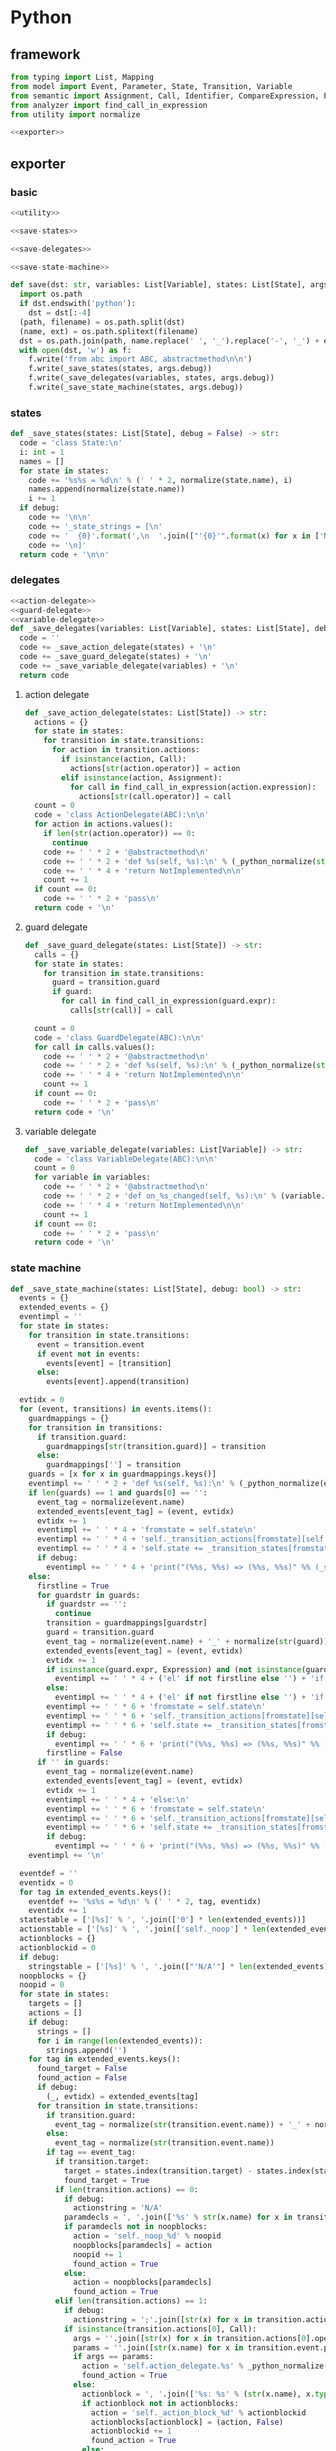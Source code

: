 #+STARTUP: indent
* Python
** framework
#+begin_src python :tangle ${BUILDDIR}/python.py
  from typing import List, Mapping
  from model import Event, Parameter, State, Transition, Variable
  from semantic import Assignment, Call, Identifier, CompareExpression, Expression, BoolExpression
  from analyzer import find_call_in_expression
  from utility import normalize

  <<exporter>>

#+end_src
** exporter
*** basic
#+begin_src python :noweb-ref exporter
  <<utility>>

  <<save-states>>

  <<save-delegates>>

  <<save-state-machine>>

  def save(dst: str, variables: List[Variable], states: List[State], args):
    import os.path
    if dst.endswith('python'):
      dst = dst[:-4]
    (path, filename) = os.path.split(dst)
    (name, ext) = os.path.splitext(filename)
    dst = os.path.join(path, name.replace(' ', '_').replace('-', '_') + ext)
    with open(dst, 'w') as f:
      f.write('from abc import ABC, abstractmethod\n\n')
      f.write(_save_states(states, args.debug))
      f.write(_save_delegates(variables, states, args.debug))
      f.write(_save_state_machine(states, args.debug))
#+end_src
*** states
#+begin_src python :noweb-ref save-states
  def _save_states(states: List[State], debug = False) -> str:
    code = 'class State:\n'
    i: int = 1
    names = []
    for state in states:
      code += '%s%s = %d\n' % (' ' * 2, normalize(state.name), i)
      names.append(normalize(state.name))
      i += 1
    if debug:
      code += '\n\n'
      code += '_state_strings = [\n'
      code += '  {0}'.format(',\n  '.join(["'{0}'".format(x) for x in ['N/A'] + names]))
      code += '\n]'
    return code + '\n\n'
#+end_src
*** delegates
#+begin_src python :noweb-ref save-delegates
  <<action-delegate>>
  <<guard-delegate>>
  <<variable-delegate>>
  def _save_delegates(variables: List[Variable], states: List[State], debug = False) -> str:
    code = ''
    code += _save_action_delegate(states) + '\n'
    code += _save_guard_delegate(states) + '\n'
    code += _save_variable_delegate(variables) + '\n'
    return code
#+end_src
**** action delegate
#+begin_src python :noweb-ref action-delegate
  def _save_action_delegate(states: List[State]) -> str:
    actions = {}
    for state in states:
      for transition in state.transitions:
        for action in transition.actions:
          if isinstance(action, Call):
            actions[str(action.operator)] = action
          elif isinstance(action, Assignment):
            for call in find_call_in_expression(action.expression):
              actions[str(call.operator)] = call
    count = 0
    code = 'class ActionDelegate(ABC):\n\n'
    for action in actions.values():
      if len(str(action.operator)) == 0:
        continue
      code += ' ' * 2 + '@abstractmethod\n'
      code += ' ' * 2 + 'def %s(self, %s):\n' % (_python_normalize(str(action.operator)), ', '.join(['ctx'] + [str(x).lower() for x in action.operands]))
      code += ' ' * 4 + 'return NotImplemented\n\n'
      count += 1
    if count == 0:
      code += ' ' * 2 + 'pass\n'
    return code + '\n'
#+end_src
**** guard delegate
#+begin_src python :noweb-ref guard-delegate
  def _save_guard_delegate(states: List[State]) -> str:
    calls = {}
    for state in states:
      for transition in state.transitions:
        guard = transition.guard
        if guard:
          for call in find_call_in_expression(guard.expr):
            calls[str(call)] = call

    count = 0
    code = 'class GuardDelegate(ABC):\n\n'
    for call in calls.values():
      code += ' ' * 2 + '@abstractmethod\n'
      code += ' ' * 2 + 'def %s(self, %s):\n' % (_python_normalize(str(call.operator)), ', '.join(['ctx'] + [str(x).lower() for x in call.operands]))
      code += ' ' * 4 + 'return NotImplemented\n\n'
      count += 1
    if count == 0:
      code += ' ' * 2 + 'pass\n'
    return code + '\n'
#+end_src
**** variable delegate
#+begin_src python :noweb-ref variable-delegate
  def _save_variable_delegate(variables: List[Variable]) -> str:
    code = 'class VariableDelegate(ABC):\n\n'
    count = 0
    for variable in variables:
      code += ' ' * 2 + '@abstractmethod\n'
      code += ' ' * 2 + 'def on_%s_changed(self, %s):\n' % (variable.name, variable.name)
      code += ' ' * 4 + 'return NotImplemented\n\n'
      count += 1
    if count == 0:
      code += ' ' * 2 + 'pass\n'
    return code + '\n'
#+end_src
*** state machine
#+begin_src python :noweb-ref save-state-machine
  def _save_state_machine(states: List[State], debug: bool) -> str:
    events = {}
    extended_events = {}
    eventimpl = ''
    for state in states:
      for transition in state.transitions:
        event = transition.event
        if event not in events:
          events[event] = [transition]
        else:
          events[event].append(transition)

    evtidx = 0
    for (event, transitions) in events.items():
      guardmappings = {}
      for transition in transitions:
        if transition.guard:
          guardmappings[str(transition.guard)] = transition
        else:
          guardmappings[''] = transition
      guards = [x for x in guardmappings.keys()]
      eventimpl += ' ' * 2 + 'def %s(self, %s):\n' % (_python_normalize(event.name), ', '.join(['ctx'] + [str(x.name).lower() for x in event.parameters]))
      if len(guards) == 1 and guards[0] == '':
        event_tag = normalize(event.name)
        extended_events[event_tag] = (event, evtidx)
        evtidx += 1
        eventimpl += ' ' * 4 + 'fromstate = self.state\n'
        eventimpl += ' ' * 4 + 'self._transition_actions[fromstate][self.%s](%s)\n' % (event_tag, ', '.join(['ctx'] + [str(x.name).lower() for x in event.parameters]))
        eventimpl += ' ' * 4 + 'self.state += _transition_states[fromstate][self.%s]\n' % event_tag
        if debug:
          eventimpl += ' ' * 4 + 'print("(%%s, %%s) => (%%s, %%s)" %% (_state_strings[fromstate], "%s", _state_strings[self.state], _action_strings[fromstate][%d]))\n' % (str(event).replace('"', '\\"'), extended_events[event_tag][1])
      else:
        firstline = True
        for guardstr in guards:
          if guardstr == '':
            continue
          transition = guardmappings[guardstr]
          guard = transition.guard
          event_tag = normalize(event.name) + '_' + normalize(str(guard))
          extended_events[event_tag] = (event, evtidx)
          evtidx += 1
          if isinstance(guard.expr, Expression) and (not isinstance(guard.expr, CompareExpression)) and (not isinstance(guard.expr, BoolExpression)) and isinstance(guard.expr.entity, Call):
            eventimpl += ' ' * 4 + ('el' if not firstline else '') + 'if self.guard_delegate.%s:\n' % str(guard)
          else:
            eventimpl += ' ' * 4 + ('el' if not firstline else '') + 'if %s:\n' % str(guard)
          eventimpl += ' ' * 6 + 'fromstate = self.state\n'
          eventimpl += ' ' * 6 + 'self._transition_actions[fromstate][self.%s](%s)\n' % (event_tag, ', '.join(['ctx'] + [str(x.name).lower() for x in event.parameters]))
          eventimpl += ' ' * 6 + 'self.state += _transition_states[fromstate][self.%s]\n' % event_tag
          if debug:
            eventimpl += ' ' * 6 + 'print("(%%s, %%s) => (%%s, %%s)" %% (_state_strings[fromstate], "%s[%s]", _state_strings[self.state], _action_strings[fromstate][%d]))\n' % (str(event).replace('"', '\\"'), guardstr.replace('"', '\\"'), extended_events[event_tag][1])
          firstline = False
        if '' in guards:
          event_tag = normalize(event.name)
          extended_events[event_tag] = (event, evtidx)
          evtidx += 1
          eventimpl += ' ' * 4 + 'else:\n'
          eventimpl += ' ' * 6 + 'fromstate = self.state\n'
          eventimpl += ' ' * 6 + 'self._transition_actions[fromstate][self.%s](%s)\n' % (event_tag, ', '.join(['ctx'] + [str(x.name).lower() for x in event.parameters]))
          eventimpl += ' ' * 6 + 'self.state += _transition_states[fromstate][self.%s]\n' % event_tag
          if debug:
            eventimpl += ' ' * 6 + 'print("(%%s, %%s) => (%%s, %%s)" %% (_state_strings[fromstate], "%s", _state_strings[self.state], _action_strings[fromstate][%d]))\n' % (str(event).replace('"', '\\"'), extended_events[event_tag][1])
      eventimpl += '\n'

    eventdef = ''
    eventidx = 0
    for tag in extended_events.keys():
      eventdef += '%s%s = %d\n' % (' ' * 2, tag, eventidx)
      eventidx += 1
    statestable = ['[%s]' % ', '.join(['0'] * len(extended_events))]
    actionstable = ['[%s]' % ', '.join(['self._noop'] * len(extended_events))]
    actionblocks = {}
    actionblockid = 0
    if debug:
      stringstable = ['[%s]' % ', '.join(["'N/A'"] * len(extended_events))]
    noopblocks = {}
    noopid = 0
    for state in states:
      targets = []
      actions = []
      if debug:
        strings = []
        for i in range(len(extended_events)):
          strings.append('')
      for tag in extended_events.keys():
        found_target = False
        found_action = False
        if debug:
          (_, evtidx) = extended_events[tag]
        for transition in state.transitions:
          if transition.guard:
            event_tag = normalize(str(transition.event.name)) + '_' + normalize(str(transition.guard))
          else:
            event_tag = normalize(str(transition.event.name))
          if tag == event_tag:
            if transition.target:
              target = states.index(transition.target) - states.index(state)
              found_target = True
            if len(transition.actions) == 0:
              if debug:
                actionstring = 'N/A'
              paramdecls = ', '.join(['%s' % str(x.name) for x in transition.event.parameters])
              if paramdecls not in noopblocks:
                action = 'self._noop_%d' % noopid
                noopblocks[paramdecls] = action
                noopid += 1
                found_action = True
              else:
                action = noopblocks[paramdecls]
                found_action = True
            elif len(transition.actions) == 1:
              if debug:
                actionstring = ';'.join([str(x) for x in transition.actions])
              if isinstance(transition.actions[0], Call):
                args = ''.join([str(x) for x in transition.actions[0].operands])
                params = ''.join([str(x.name) for x in transition.event.parameters])
                if args == params:
                  action = 'self.action_delegate.%s' % _python_normalize(str(transition.actions[0].operator))
                  found_action = True
                else:
                  actionblock = ', '.join(['%s: %s' % (str(x.name), x.type) for x in transition.event.parameters]) + '\n' + str(transition.actions[0])
                  if actionblock not in actionblocks:
                    action = 'self._action_block_%d' % actionblockid
                    actionblocks[actionblock] = (action, False)
                    actionblockid += 1
                    found_action = True
                  else:
                    (action, _) = actionblocks[actionblock]
                    found_action = True
              elif isinstance(transition.actions[0], Assignment):
                actionblock = str(transition.actions[0])
                if actionblock not in actionblocks:
                  action = 'self._action_block_%d' % actionblockid
                  actionblocks[actionblock] = (action, False)
                  actionblockid += 1
                  found_action = True
                else:
                  (action, _) = actionblocks[actionblock]
                  found_action = True
              else:
                paramdecls = ', '.join(['%s' % str(x.name) for x in transition.event.parameters])
                if paramdecls not in noopblocks:
                  action = 'self._noop_%d' % noopid
                  noopblocks[paramdecls] = action
                  noopid += 1
                  found_action = True
                else:
                  action = noopblocks[paramdecls]
                  found_action = True
            else:
              if debug:
                actionstring = '; '.join([str(x) for x in transition.actions])
              actionblock = ', '.join(['%s: %s' % (x.name, x.type) for x in transition.event.parameters]) + '\n' + '\n'.join([str(x) for x in transition.actions])
              if actionblock not in actionblocks:
                action = 'self._action_block_%d' % actionblockid
                actionblocks[actionblock] = (action, False)
                actionblockid += 1
              else:
                (action, _) = actionblocks[actionblock]
              found_action = True
        if not found_target:
          target = 0
        if not found_action:
          if debug:
            actionstring = 'N/A'
          paramdecls = ', '.join(['%s' % x.name for x in extended_events[tag][0].parameters])
          if paramdecls not in noopblocks:
            action = 'self._noop_%d' % noopid
            noopblocks[paramdecls] = action
            noopid += 1
          else:
            action = noopblocks[paramdecls]
        targets.append(target)
        actions.append(action)
        if debug:
          strings[evtidx] = (actionstring)
      statestable.append('[%s]' % ', '.join(['%d' % x for x in targets]))
      actionstable.append('[%s]' % ', '.join(actions))
      if debug:
        stringstable.append('[%s]' % ', '.join(["'{0}'".format(x.replace("'", "\\'")) for x in strings]))
    actionimpl = ' ' * 2 + 'def _noop(self, ctx):\n'
    actionimpl += ' ' * 4 + 'pass\n\n'
    for paramdecls in noopblocks.keys():
      action = noopblocks[paramdecls]
      if len(paramdecls) != 0:
        params = ['ctx', paramdecls]
      else:
        params = ['ctx']
      actionimpl += ' ' * 2 + 'def {0}(self, {1}):\n'.format(action.replace('self.', ''), ', '.join(params))
      actionimpl += ' ' * 4 + 'pass\n\n'
    for state in states:
      for transition in state.transitions:
        if len(transition.actions) == 0:
          continue
        elif len(transition.actions) == 1:
          if isinstance(transition.actions[0], Call):
            args = ''.join([str(x) for x in transition.actions[0].operands])
            params = ''.join([str(x.name) for x in transition.event.parameters])
            if args == params:
              continue
            actionblock = ', '.join(['%s: %s' % (x.name, x.type) for x in transition.event.parameters]) + '\n' + '\n'.join([str(x) for x in transition.actions])
          elif isinstance(transition.actions[0], Assignment):
            actionblock = str(transition.actions[0])
          else:
            continue
        else:
          actionblock = ', '.join(['%s: %s' % (x.name, x.type) for x in transition.event.parameters]) + '\n' + '\n'.join([str(x) for x in transition.actions])
        (action, generated) = actionblocks[actionblock]
        if generated:
          continue
        actionfun = action.replace('self.', '')
        actionblocks[actionblock] = (action, True)
        actionimpl += ' ' * 2 + 'def %s(self, %s):\n' % (actionfun, ', '.join(['ctx'] + [str(x.name).lower() for x in transition.event.parameters]))
        for action in transition.actions:
          if isinstance(action, Call):
            actionimpl += ' ' * 4 + 'self.action_delegate.%s(%s)\n' % (_python_normalize(str(action.operator)), ', '.join(['ctx'] + [str(x) for x in action.operands]))
          elif isinstance(action, Assignment):
            if isinstance(action.expression, Identifier):
              actionimpl += ' ' * 4 + '%s = self.action_delegate.%s(state, ctx)\n' % (str(action.target), _python_normalize(str(action.expression)))
              actionimpl += ' ' * 4 + 'self.variable_delegate.on_%s_changed(%s)\n' % (str(action.target).lower(), str(action.target))
            elif isinstance(action.expression, Call):
              call = action.expression
              actionimpl += ' ' * 4 + '%s = self.action_delegate.%s(%s)\n' % (str(action.target), _python_normalize(str(call.operator)), ', '.join(['ctx'] + [str(x) for x in call.operands]))
              actionimpl += ' ' * 4 + 'self.variable_delegate.on_%s_changed(%s)\n' % (str(action.target).lower(), str(action.target))
            else:
              actionimpl += ' ' * 4 + '%s = self.action_delegate.%s(ctx)\n' % (str(action.target), _python_normalize(str(action.expression)))
              actionimpl += ' ' * 4 + 'self.variable_delegate.on_%s_changed(%s)\n' % (str(action.target).lower(), str(action.target))
        actionimpl += '\n'
    code = '_transition_states = [\n'
    code += '  %s' % (',\n  '.join(statestable))
    code += '\n]\n\n\n'
    if debug:
      code += '_action_strings = [\n'
      code += '  %s' % ',\n  '.join(stringstable)
      code += '\n]\n\n\n'
    code += 'class StateMachine:\n'
    code += eventdef + '\n'
    code += ' ' * 2 + 'def __init__(self, action_delegate = None, guard_delegate = None, variable_delegate = None):\n'
    code += ' ' * 4 + 'self.state = State.%s\n' % normalize(states[0].name)
    code += ' ' * 4 + 'self.action_delegate = action_delegate\n'
    code += ' ' * 4 + 'self.guard_delegate = guard_delegate\n'
    code += ' ' * 4 + 'self.variable_delegate = variable_delegate\n'
    code += ' ' * 4 + 'self._transition_actions = [\n'
    code += ' ' * 8 + '%s' % (',\n' + ' ' * 8).join(actionstable)
    code += '\n'
    code += ' ' * 4 + ']\n'
    code += '\n'
    return code + eventimpl + actionimpl
#+end_src

| variable        | type                             | note                  |
|-----------------+----------------------------------+-----------------------|
| events          | Mapping[Event, List[Transition]] |                       |
| extended_events | Mapping[str, Transition]         | key is event + guards |
| guardmappings   | Mapping[str, Transition]         | key is guard          |
| actionblocks    | Mapping[str, Tuple[str, bool]]   | key is actionblock    |
*** utility
#+begin_src python :noweb-ref utility
  def _python_normalize(string: str) -> str:
    keywords = [ "False","None","True","and","as","assert","async","await","break","class","continue","def","del","elif","else","except","finally","for","from","global","if","import","in","is","lambda","nonlocal","not","or","pass","raise","return","try","while","with","yield" ]
    if string.startswith('"') and string.endswith('"'):
      string = string[1:-1]
    result = normalize(string.replace('-', ' ').replace('_', ' ')).lower()
    if result in keywords:
      return 'my_' + result
    else:
      return result
#+end_src
